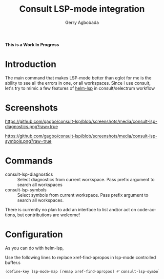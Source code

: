 #+TITLE: Consult LSP-mode integration
#+AUTHOR: Gerry Agbobada
#+LANGUAGE: en

#+HTML: <a href="https://melpa.org/#/consult-lsp"><img alt="MELPA" src="https://melpa.org/packages/consult-lsp-badge.svg"/></a>
#+HTML: <a href="https://stable.melpa.org/#/consult-lsp"><img alt="MELPA Stable" src="https://stable.melpa.org/packages/consult-lsp-badge.svg"/></a>

*This is a Work In Progress*

* Introduction
The main command that makes LSP-mode better than eglot for me is the ability to
see all the errors in one, or all workspaces. Since I use consult, let's try to
mimic a few features of [[https://github.com/emacs-lsp/helm-lsp][helm-lsp]] in consult/selectrum workflow

* Screenshots

#+caption: consult-lsp-diagnostics
[[https://github.com/gagbo/consult-lsp/blob/screenshots/media/consult-lsp-diagnostics.png?raw=true]]

#+caption: consult-lsp-symbols
[[https://github.com/gagbo/consult-lsp/blob/screenshots/media/consult-lsp-symbols.png?raw=true]]

* Commands
- consult-lsp-diagnostics :: Select diagnostics from current workspace. Pass
  prefix argument to search all workspaces
- consult-lsp-symbols :: Select symbols from current workspace. Pass prefix
  argument to search all workspaces.

There is currently no plan to add an interface to list and/or act on
code-actions, but contributions are welcome!

* Configuration
As you can do with helm-lsp,

Use the following lines to replace xref-find-apropos in lsp-mode controlled
buffer.s

#+begin_src emacs-lisp
(define-key lsp-mode-map [remap xref-find-apropos] #'consult-lsp-symbols)
#+end_src
